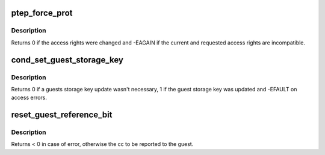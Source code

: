 .. -*- coding: utf-8; mode: rst -*-
.. src-file: arch/s390/mm/pgtable.c

.. _`ptep_force_prot`:

ptep_force_prot
===============

.. c:function:: int ptep_force_prot(struct mm_struct *mm, unsigned long addr, pte_t *ptep, int prot, unsigned long bit)

    change access rights of a locked pte

    :param struct mm_struct \*mm:
        pointer to the process mm_struct

    :param unsigned long addr:
        virtual address in the guest address space

    :param pte_t \*ptep:
        pointer to the page table entry

    :param int prot:
        indicates guest access rights: PROT_NONE, PROT_READ or PROT_WRITE

    :param unsigned long bit:
        pgste bit to set (e.g. for notification)

.. _`ptep_force_prot.description`:

Description
-----------

Returns 0 if the access rights were changed and -EAGAIN if the current
and requested access rights are incompatible.

.. _`cond_set_guest_storage_key`:

cond_set_guest_storage_key
==========================

.. c:function:: int cond_set_guest_storage_key(struct mm_struct *mm, unsigned long addr, unsigned char key, unsigned char *oldkey, bool nq, bool mr, bool mc)

    oldkey will be updated when either mr or mc is set and a pointer is given.

    :param struct mm_struct \*mm:
        *undescribed*

    :param unsigned long addr:
        *undescribed*

    :param unsigned char key:
        *undescribed*

    :param unsigned char \*oldkey:
        *undescribed*

    :param bool nq:
        *undescribed*

    :param bool mr:
        *undescribed*

    :param bool mc:
        *undescribed*

.. _`cond_set_guest_storage_key.description`:

Description
-----------

Returns 0 if a guests storage key update wasn't necessary, 1 if the guest
storage key was updated and -EFAULT on access errors.

.. _`reset_guest_reference_bit`:

reset_guest_reference_bit
=========================

.. c:function:: int reset_guest_reference_bit(struct mm_struct *mm, unsigned long addr)

    :param struct mm_struct \*mm:
        *undescribed*

    :param unsigned long addr:
        *undescribed*

.. _`reset_guest_reference_bit.description`:

Description
-----------

Returns < 0 in case of error, otherwise the cc to be reported to the guest.

.. This file was automatic generated / don't edit.

